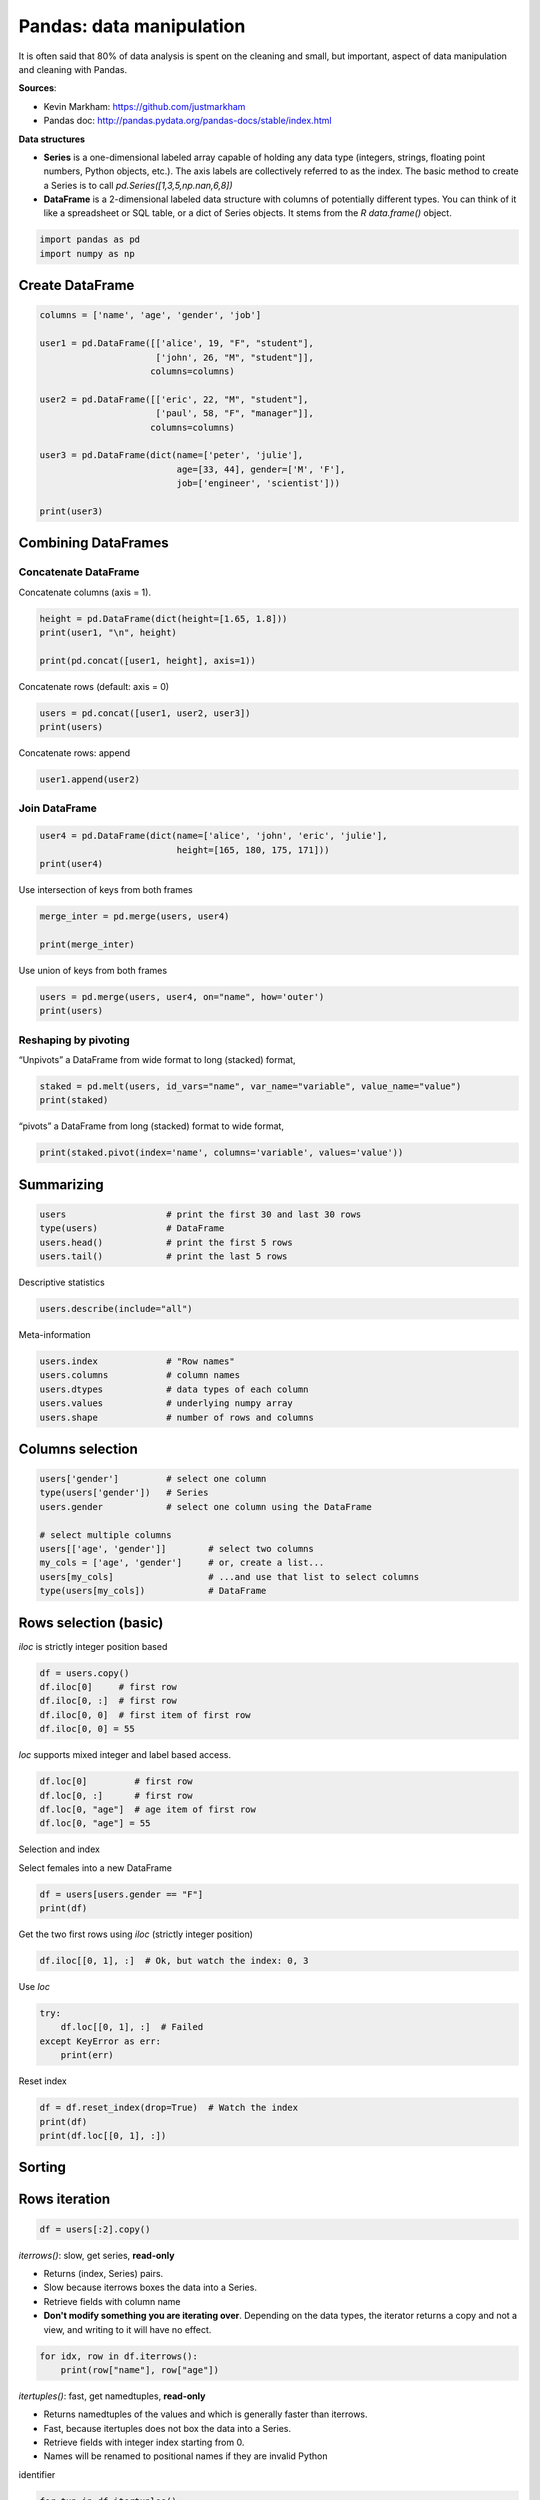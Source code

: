 
.. DO NOT EDIT.
.. THIS FILE WAS AUTOMATICALLY GENERATED BY SPHINX-GALLERY.
.. TO MAKE CHANGES, EDIT THE SOURCE PYTHON FILE:
.. "auto_gallery/scipy_pandas.py"
.. LINE NUMBERS ARE GIVEN BELOW.

.. only:: html

    .. note::
        :class: sphx-glr-download-link-note

        Click :ref:`here <sphx_glr_download_auto_gallery_scipy_pandas.py>`
        to download the full example code

.. rst-class:: sphx-glr-example-title

.. _sphx_glr_auto_gallery_scipy_pandas.py:


Pandas: data manipulation
=========================

It is often said that 80% of data analysis is spent on the cleaning and
small, but important, aspect of data manipulation and cleaning with Pandas.

**Sources**:

- Kevin Markham: https://github.com/justmarkham
- Pandas doc: http://pandas.pydata.org/pandas-docs/stable/index.html

**Data structures**

- **Series** is a one-dimensional labeled array capable of holding any data
  type (integers, strings, floating point numbers, Python objects, etc.).
  The axis labels are collectively referred to as the index. The basic method
  to create a Series is to call `pd.Series([1,3,5,np.nan,6,8])`

- **DataFrame** is a 2-dimensional labeled data structure with columns of
  potentially different types. You can think of it like a spreadsheet or SQL
  table, or a dict of Series objects. It stems from the `R data.frame()`
  object.

.. GENERATED FROM PYTHON SOURCE LINES 25-29

.. code-block:: default


    import pandas as pd
    import numpy as np








.. GENERATED FROM PYTHON SOURCE LINES 30-32

Create DataFrame
----------------

.. GENERATED FROM PYTHON SOURCE LINES 32-49

.. code-block:: default


    columns = ['name', 'age', 'gender', 'job']

    user1 = pd.DataFrame([['alice', 19, "F", "student"],
                          ['john', 26, "M", "student"]],
                         columns=columns)

    user2 = pd.DataFrame([['eric', 22, "M", "student"],
                          ['paul', 58, "F", "manager"]],
                         columns=columns)

    user3 = pd.DataFrame(dict(name=['peter', 'julie'],
                              age=[33, 44], gender=['M', 'F'],
                              job=['engineer', 'scientist']))

    print(user3)





.. rst-class:: sphx-glr-script-out

 Out:

 .. code-block:: none

        name  age gender        job
    0  peter   33      M   engineer
    1  julie   44      F  scientist




.. GENERATED FROM PYTHON SOURCE LINES 50-52

Combining DataFrames
--------------------

.. GENERATED FROM PYTHON SOURCE LINES 54-56

Concatenate DataFrame
~~~~~~~~~~~~~~~~~~~~~

.. GENERATED FROM PYTHON SOURCE LINES 58-59

Concatenate columns (axis = 1).

.. GENERATED FROM PYTHON SOURCE LINES 59-65

.. code-block:: default


    height = pd.DataFrame(dict(height=[1.65, 1.8]))
    print(user1, "\n", height)

    print(pd.concat([user1, height], axis=1))





.. rst-class:: sphx-glr-script-out

 Out:

 .. code-block:: none

        name  age gender      job
    0  alice   19      F  student
    1   john   26      M  student 
        height
    0    1.65
    1    1.80
        name  age gender      job  height
    0  alice   19      F  student    1.65
    1   john   26      M  student    1.80




.. GENERATED FROM PYTHON SOURCE LINES 66-67

Concatenate rows (default: axis = 0)

.. GENERATED FROM PYTHON SOURCE LINES 67-71

.. code-block:: default


    users = pd.concat([user1, user2, user3])
    print(users)





.. rst-class:: sphx-glr-script-out

 Out:

 .. code-block:: none

        name  age gender        job
    0  alice   19      F    student
    1   john   26      M    student
    0   eric   22      M    student
    1   paul   58      F    manager
    0  peter   33      M   engineer
    1  julie   44      F  scientist




.. GENERATED FROM PYTHON SOURCE LINES 72-73

Concatenate rows: append

.. GENERATED FROM PYTHON SOURCE LINES 73-77

.. code-block:: default


    user1.append(user2)







.. raw:: html

    <div class="output_subarea output_html rendered_html output_result">
    <div>
    <style scoped>
        .dataframe tbody tr th:only-of-type {
            vertical-align: middle;
        }

        .dataframe tbody tr th {
            vertical-align: top;
        }

        .dataframe thead th {
            text-align: right;
        }
    </style>
    <table border="1" class="dataframe">
      <thead>
        <tr style="text-align: right;">
          <th></th>
          <th>name</th>
          <th>age</th>
          <th>gender</th>
          <th>job</th>
        </tr>
      </thead>
      <tbody>
        <tr>
          <th>0</th>
          <td>alice</td>
          <td>19</td>
          <td>F</td>
          <td>student</td>
        </tr>
        <tr>
          <th>1</th>
          <td>john</td>
          <td>26</td>
          <td>M</td>
          <td>student</td>
        </tr>
        <tr>
          <th>0</th>
          <td>eric</td>
          <td>22</td>
          <td>M</td>
          <td>student</td>
        </tr>
        <tr>
          <th>1</th>
          <td>paul</td>
          <td>58</td>
          <td>F</td>
          <td>manager</td>
        </tr>
      </tbody>
    </table>
    </div>
    </div>
    <br />
    <br />

.. GENERATED FROM PYTHON SOURCE LINES 78-80

Join DataFrame
~~~~~~~~~~~~~~

.. GENERATED FROM PYTHON SOURCE LINES 80-86

.. code-block:: default


    user4 = pd.DataFrame(dict(name=['alice', 'john', 'eric', 'julie'],
                              height=[165, 180, 175, 171]))
    print(user4)






.. rst-class:: sphx-glr-script-out

 Out:

 .. code-block:: none

        name  height
    0  alice     165
    1   john     180
    2   eric     175
    3  julie     171




.. GENERATED FROM PYTHON SOURCE LINES 87-88

Use intersection of keys from both frames

.. GENERATED FROM PYTHON SOURCE LINES 88-94

.. code-block:: default


    merge_inter = pd.merge(users, user4)

    print(merge_inter)






.. rst-class:: sphx-glr-script-out

 Out:

 .. code-block:: none

        name  age gender        job  height
    0  alice   19      F    student     165
    1   john   26      M    student     180
    2   eric   22      M    student     175
    3  julie   44      F  scientist     171




.. GENERATED FROM PYTHON SOURCE LINES 95-96

Use union of keys from both frames

.. GENERATED FROM PYTHON SOURCE LINES 96-101

.. code-block:: default


    users = pd.merge(users, user4, on="name", how='outer')
    print(users)






.. rst-class:: sphx-glr-script-out

 Out:

 .. code-block:: none

        name  age gender        job  height
    0  alice   19      F    student   165.0
    1   john   26      M    student   180.0
    2   eric   22      M    student   175.0
    3   paul   58      F    manager     NaN
    4  peter   33      M   engineer     NaN
    5  julie   44      F  scientist   171.0




.. GENERATED FROM PYTHON SOURCE LINES 102-106

Reshaping by pivoting
~~~~~~~~~~~~~~~~~~~~~

“Unpivots” a DataFrame from wide format to long (stacked) format,

.. GENERATED FROM PYTHON SOURCE LINES 106-111

.. code-block:: default


    staked = pd.melt(users, id_vars="name", var_name="variable", value_name="value")
    print(staked)






.. rst-class:: sphx-glr-script-out

 Out:

 .. code-block:: none

         name variable      value
    0   alice      age         19
    1    john      age         26
    2    eric      age         22
    3    paul      age         58
    4   peter      age         33
    5   julie      age         44
    6   alice   gender          F
    7    john   gender          M
    8    eric   gender          M
    9    paul   gender          F
    10  peter   gender          M
    11  julie   gender          F
    12  alice      job    student
    13   john      job    student
    14   eric      job    student
    15   paul      job    manager
    16  peter      job   engineer
    17  julie      job  scientist
    18  alice   height        165
    19   john   height        180
    20   eric   height        175
    21   paul   height        NaN
    22  peter   height        NaN
    23  julie   height        171




.. GENERATED FROM PYTHON SOURCE LINES 112-113

“pivots” a DataFrame from long (stacked) format to wide format,

.. GENERATED FROM PYTHON SOURCE LINES 113-117

.. code-block:: default


    print(staked.pivot(index='name', columns='variable', values='value'))






.. rst-class:: sphx-glr-script-out

 Out:

 .. code-block:: none

    variable age gender height        job
    name                                 
    alice     19      F    165    student
    eric      22      M    175    student
    john      26      M    180    student
    julie     44      F    171  scientist
    paul      58      F    NaN    manager
    peter     33      M    NaN   engineer




.. GENERATED FROM PYTHON SOURCE LINES 118-121

Summarizing
-----------


.. GENERATED FROM PYTHON SOURCE LINES 121-128

.. code-block:: default


    users                   # print the first 30 and last 30 rows
    type(users)             # DataFrame
    users.head()            # print the first 5 rows
    users.tail()            # print the last 5 rows







.. raw:: html

    <div class="output_subarea output_html rendered_html output_result">
    <div>
    <style scoped>
        .dataframe tbody tr th:only-of-type {
            vertical-align: middle;
        }

        .dataframe tbody tr th {
            vertical-align: top;
        }

        .dataframe thead th {
            text-align: right;
        }
    </style>
    <table border="1" class="dataframe">
      <thead>
        <tr style="text-align: right;">
          <th></th>
          <th>name</th>
          <th>age</th>
          <th>gender</th>
          <th>job</th>
          <th>height</th>
        </tr>
      </thead>
      <tbody>
        <tr>
          <th>1</th>
          <td>john</td>
          <td>26</td>
          <td>M</td>
          <td>student</td>
          <td>180.0</td>
        </tr>
        <tr>
          <th>2</th>
          <td>eric</td>
          <td>22</td>
          <td>M</td>
          <td>student</td>
          <td>175.0</td>
        </tr>
        <tr>
          <th>3</th>
          <td>paul</td>
          <td>58</td>
          <td>F</td>
          <td>manager</td>
          <td>NaN</td>
        </tr>
        <tr>
          <th>4</th>
          <td>peter</td>
          <td>33</td>
          <td>M</td>
          <td>engineer</td>
          <td>NaN</td>
        </tr>
        <tr>
          <th>5</th>
          <td>julie</td>
          <td>44</td>
          <td>F</td>
          <td>scientist</td>
          <td>171.0</td>
        </tr>
      </tbody>
    </table>
    </div>
    </div>
    <br />
    <br />

.. GENERATED FROM PYTHON SOURCE LINES 129-130

Descriptive statistics

.. GENERATED FROM PYTHON SOURCE LINES 130-133

.. code-block:: default


    users.describe(include="all")






.. raw:: html

    <div class="output_subarea output_html rendered_html output_result">
    <div>
    <style scoped>
        .dataframe tbody tr th:only-of-type {
            vertical-align: middle;
        }

        .dataframe tbody tr th {
            vertical-align: top;
        }

        .dataframe thead th {
            text-align: right;
        }
    </style>
    <table border="1" class="dataframe">
      <thead>
        <tr style="text-align: right;">
          <th></th>
          <th>name</th>
          <th>age</th>
          <th>gender</th>
          <th>job</th>
          <th>height</th>
        </tr>
      </thead>
      <tbody>
        <tr>
          <th>count</th>
          <td>6</td>
          <td>6.000000</td>
          <td>6</td>
          <td>6</td>
          <td>4.000000</td>
        </tr>
        <tr>
          <th>unique</th>
          <td>6</td>
          <td>NaN</td>
          <td>2</td>
          <td>4</td>
          <td>NaN</td>
        </tr>
        <tr>
          <th>top</th>
          <td>julie</td>
          <td>NaN</td>
          <td>F</td>
          <td>student</td>
          <td>NaN</td>
        </tr>
        <tr>
          <th>freq</th>
          <td>1</td>
          <td>NaN</td>
          <td>3</td>
          <td>3</td>
          <td>NaN</td>
        </tr>
        <tr>
          <th>mean</th>
          <td>NaN</td>
          <td>33.666667</td>
          <td>NaN</td>
          <td>NaN</td>
          <td>172.750000</td>
        </tr>
        <tr>
          <th>std</th>
          <td>NaN</td>
          <td>14.895189</td>
          <td>NaN</td>
          <td>NaN</td>
          <td>6.344289</td>
        </tr>
        <tr>
          <th>min</th>
          <td>NaN</td>
          <td>19.000000</td>
          <td>NaN</td>
          <td>NaN</td>
          <td>165.000000</td>
        </tr>
        <tr>
          <th>25%</th>
          <td>NaN</td>
          <td>23.000000</td>
          <td>NaN</td>
          <td>NaN</td>
          <td>169.500000</td>
        </tr>
        <tr>
          <th>50%</th>
          <td>NaN</td>
          <td>29.500000</td>
          <td>NaN</td>
          <td>NaN</td>
          <td>173.000000</td>
        </tr>
        <tr>
          <th>75%</th>
          <td>NaN</td>
          <td>41.250000</td>
          <td>NaN</td>
          <td>NaN</td>
          <td>176.250000</td>
        </tr>
        <tr>
          <th>max</th>
          <td>NaN</td>
          <td>58.000000</td>
          <td>NaN</td>
          <td>NaN</td>
          <td>180.000000</td>
        </tr>
      </tbody>
    </table>
    </div>
    </div>
    <br />
    <br />

.. GENERATED FROM PYTHON SOURCE LINES 134-135

Meta-information

.. GENERATED FROM PYTHON SOURCE LINES 135-142

.. code-block:: default


    users.index             # "Row names"
    users.columns           # column names
    users.dtypes            # data types of each column
    users.values            # underlying numpy array
    users.shape             # number of rows and columns





.. rst-class:: sphx-glr-script-out

 Out:

 .. code-block:: none


    (6, 5)



.. GENERATED FROM PYTHON SOURCE LINES 143-145

Columns selection
-----------------

.. GENERATED FROM PYTHON SOURCE LINES 145-156

.. code-block:: default


    users['gender']         # select one column
    type(users['gender'])   # Series
    users.gender            # select one column using the DataFrame

    # select multiple columns
    users[['age', 'gender']]        # select two columns
    my_cols = ['age', 'gender']     # or, create a list...
    users[my_cols]                  # ...and use that list to select columns
    type(users[my_cols])            # DataFrame








.. GENERATED FROM PYTHON SOURCE LINES 157-159

Rows selection (basic)
----------------------

.. GENERATED FROM PYTHON SOURCE LINES 161-162

`iloc` is strictly integer position based

.. GENERATED FROM PYTHON SOURCE LINES 162-169

.. code-block:: default


    df = users.copy()
    df.iloc[0]     # first row
    df.iloc[0, :]  # first row
    df.iloc[0, 0]  # first item of first row
    df.iloc[0, 0] = 55








.. GENERATED FROM PYTHON SOURCE LINES 170-171

`loc` supports mixed integer and label based access.

.. GENERATED FROM PYTHON SOURCE LINES 171-177

.. code-block:: default


    df.loc[0]         # first row
    df.loc[0, :]      # first row
    df.loc[0, "age"]  # age item of first row
    df.loc[0, "age"] = 55








.. GENERATED FROM PYTHON SOURCE LINES 178-181

Selection and index

Select females into a new DataFrame

.. GENERATED FROM PYTHON SOURCE LINES 181-185

.. code-block:: default


    df = users[users.gender == "F"]
    print(df)





.. rst-class:: sphx-glr-script-out

 Out:

 .. code-block:: none

        name  age gender        job  height
    0  alice   19      F    student   165.0
    3   paul   58      F    manager     NaN
    5  julie   44      F  scientist   171.0




.. GENERATED FROM PYTHON SOURCE LINES 186-187

Get the two first rows using `iloc` (strictly integer position)

.. GENERATED FROM PYTHON SOURCE LINES 187-190

.. code-block:: default


    df.iloc[[0, 1], :]  # Ok, but watch the index: 0, 3






.. raw:: html

    <div class="output_subarea output_html rendered_html output_result">
    <div>
    <style scoped>
        .dataframe tbody tr th:only-of-type {
            vertical-align: middle;
        }

        .dataframe tbody tr th {
            vertical-align: top;
        }

        .dataframe thead th {
            text-align: right;
        }
    </style>
    <table border="1" class="dataframe">
      <thead>
        <tr style="text-align: right;">
          <th></th>
          <th>name</th>
          <th>age</th>
          <th>gender</th>
          <th>job</th>
          <th>height</th>
        </tr>
      </thead>
      <tbody>
        <tr>
          <th>0</th>
          <td>alice</td>
          <td>19</td>
          <td>F</td>
          <td>student</td>
          <td>165.0</td>
        </tr>
        <tr>
          <th>3</th>
          <td>paul</td>
          <td>58</td>
          <td>F</td>
          <td>manager</td>
          <td>NaN</td>
        </tr>
      </tbody>
    </table>
    </div>
    </div>
    <br />
    <br />

.. GENERATED FROM PYTHON SOURCE LINES 191-192

Use `loc`

.. GENERATED FROM PYTHON SOURCE LINES 192-198

.. code-block:: default


    try:
        df.loc[[0, 1], :]  # Failed
    except KeyError as err:
        print(err)





.. rst-class:: sphx-glr-script-out

 Out:

 .. code-block:: none

    "Passing list-likes to .loc or [] with any missing labels is no longer supported. The following labels were missing: Int64Index([1], dtype='int64'). See https://pandas.pydata.org/pandas-docs/stable/user_guide/indexing.html#deprecate-loc-reindex-listlike"




.. GENERATED FROM PYTHON SOURCE LINES 199-200

Reset index

.. GENERATED FROM PYTHON SOURCE LINES 200-206

.. code-block:: default


    df = df.reset_index(drop=True)  # Watch the index
    print(df)
    print(df.loc[[0, 1], :])






.. rst-class:: sphx-glr-script-out

 Out:

 .. code-block:: none

        name  age gender        job  height
    0  alice   19      F    student   165.0
    1   paul   58      F    manager     NaN
    2  julie   44      F  scientist   171.0
        name  age gender      job  height
    0  alice   19      F  student   165.0
    1   paul   58      F  manager     NaN




.. GENERATED FROM PYTHON SOURCE LINES 207-209

Sorting
-------

.. GENERATED FROM PYTHON SOURCE LINES 211-213

Rows iteration
--------------

.. GENERATED FROM PYTHON SOURCE LINES 213-216

.. code-block:: default


    df = users[:2].copy()








.. GENERATED FROM PYTHON SOURCE LINES 217-225

`iterrows()`: slow, get series, **read-only**

- Returns (index, Series) pairs.
- Slow because iterrows boxes the data into a Series.
- Retrieve fields with column name
- **Don't modify something you are iterating over**. Depending on the data types,
  the iterator returns a copy and not a view, and writing to it will have no
  effect.

.. GENERATED FROM PYTHON SOURCE LINES 225-229

.. code-block:: default


    for idx, row in df.iterrows():
        print(row["name"], row["age"])





.. rst-class:: sphx-glr-script-out

 Out:

 .. code-block:: none

    alice 19
    john 26




.. GENERATED FROM PYTHON SOURCE LINES 230-237

`itertuples()`: fast, get namedtuples, **read-only**

- Returns namedtuples of the values and which is generally faster than iterrows.
- Fast, because itertuples does not box the data into a Series.
- Retrieve fields with integer index starting from 0.
- Names will be renamed to positional names if they are invalid Python
identifier

.. GENERATED FROM PYTHON SOURCE LINES 237-242

.. code-block:: default


    for tup in df.itertuples():
        print(tup[1], tup[2])






.. rst-class:: sphx-glr-script-out

 Out:

 .. code-block:: none

    alice 19
    john 26




.. GENERATED FROM PYTHON SOURCE LINES 243-244

iter using `loc[i, ...]`: read and **write**

.. GENERATED FROM PYTHON SOURCE LINES 244-249

.. code-block:: default


    for i in range(df.shape[0]):
        df.loc[i, "age"] *= 10  # df is modified









.. GENERATED FROM PYTHON SOURCE LINES 250-252

Rows selection (filtering)
--------------------------

.. GENERATED FROM PYTHON SOURCE LINES 254-255

simple logical filtering on numerical values

.. GENERATED FROM PYTHON SOURCE LINES 255-263

.. code-block:: default


    users[users.age < 20]        # only show users with age < 20
    young_bool = users.age < 20  # or, create a Series of booleans...
    young = users[young_bool]            # ...and use that Series to filter rows
    users[users.age < 20].job    # select one column from the filtered results
    print(young)






.. rst-class:: sphx-glr-script-out

 Out:

 .. code-block:: none

        name  age gender      job  height
    0  alice   19      F  student   165.0




.. GENERATED FROM PYTHON SOURCE LINES 264-265

simple logical filtering on categorial values

.. GENERATED FROM PYTHON SOURCE LINES 265-271

.. code-block:: default


    users[users.job == 'student']
    users[users.job.isin(['student', 'engineer'])]
    users[users['job'].str.contains("stu|scient")]







.. raw:: html

    <div class="output_subarea output_html rendered_html output_result">
    <div>
    <style scoped>
        .dataframe tbody tr th:only-of-type {
            vertical-align: middle;
        }

        .dataframe tbody tr th {
            vertical-align: top;
        }

        .dataframe thead th {
            text-align: right;
        }
    </style>
    <table border="1" class="dataframe">
      <thead>
        <tr style="text-align: right;">
          <th></th>
          <th>name</th>
          <th>age</th>
          <th>gender</th>
          <th>job</th>
          <th>height</th>
        </tr>
      </thead>
      <tbody>
        <tr>
          <th>0</th>
          <td>alice</td>
          <td>19</td>
          <td>F</td>
          <td>student</td>
          <td>165.0</td>
        </tr>
        <tr>
          <th>1</th>
          <td>john</td>
          <td>26</td>
          <td>M</td>
          <td>student</td>
          <td>180.0</td>
        </tr>
        <tr>
          <th>2</th>
          <td>eric</td>
          <td>22</td>
          <td>M</td>
          <td>student</td>
          <td>175.0</td>
        </tr>
        <tr>
          <th>5</th>
          <td>julie</td>
          <td>44</td>
          <td>F</td>
          <td>scientist</td>
          <td>171.0</td>
        </tr>
      </tbody>
    </table>
    </div>
    </div>
    <br />
    <br />

.. GENERATED FROM PYTHON SOURCE LINES 272-273

Advanced logical filtering

.. GENERATED FROM PYTHON SOURCE LINES 273-278

.. code-block:: default


    users[users.age < 20][['age', 'job']]            # select multiple columns
    users[(users.age > 20) & (users.gender == 'M')]  # use multiple conditions







.. raw:: html

    <div class="output_subarea output_html rendered_html output_result">
    <div>
    <style scoped>
        .dataframe tbody tr th:only-of-type {
            vertical-align: middle;
        }

        .dataframe tbody tr th {
            vertical-align: top;
        }

        .dataframe thead th {
            text-align: right;
        }
    </style>
    <table border="1" class="dataframe">
      <thead>
        <tr style="text-align: right;">
          <th></th>
          <th>name</th>
          <th>age</th>
          <th>gender</th>
          <th>job</th>
          <th>height</th>
        </tr>
      </thead>
      <tbody>
        <tr>
          <th>1</th>
          <td>john</td>
          <td>26</td>
          <td>M</td>
          <td>student</td>
          <td>180.0</td>
        </tr>
        <tr>
          <th>2</th>
          <td>eric</td>
          <td>22</td>
          <td>M</td>
          <td>student</td>
          <td>175.0</td>
        </tr>
        <tr>
          <th>4</th>
          <td>peter</td>
          <td>33</td>
          <td>M</td>
          <td>engineer</td>
          <td>NaN</td>
        </tr>
      </tbody>
    </table>
    </div>
    </div>
    <br />
    <br />

.. GENERATED FROM PYTHON SOURCE LINES 279-281

Sorting
-------

.. GENERATED FROM PYTHON SOURCE LINES 281-293

.. code-block:: default


    df = users.copy()

    df.age.sort_values()                      # only works for a Series
    df.sort_values(by='age')                  # sort rows by a specific column
    df.sort_values(by='age', ascending=False) # use descending order instead
    df.sort_values(by=['job', 'age'])         # sort by multiple columns
    df.sort_values(by=['job', 'age'], inplace=True) # modify df

    print(df)






.. rst-class:: sphx-glr-script-out

 Out:

 .. code-block:: none

        name  age gender        job  height
    4  peter   33      M   engineer     NaN
    3   paul   58      F    manager     NaN
    5  julie   44      F  scientist   171.0
    0  alice   19      F    student   165.0
    2   eric   22      M    student   175.0
    1   john   26      M    student   180.0




.. GENERATED FROM PYTHON SOURCE LINES 294-298

Descriptive statistics
----------------------

Summarize all numeric columns

.. GENERATED FROM PYTHON SOURCE LINES 298-301

.. code-block:: default


    print(df.describe())





.. rst-class:: sphx-glr-script-out

 Out:

 .. code-block:: none

                 age      height
    count   6.000000    4.000000
    mean   33.666667  172.750000
    std    14.895189    6.344289
    min    19.000000  165.000000
    25%    23.000000  169.500000
    50%    29.500000  173.000000
    75%    41.250000  176.250000
    max    58.000000  180.000000




.. GENERATED FROM PYTHON SOURCE LINES 302-303

Summarize all columns

.. GENERATED FROM PYTHON SOURCE LINES 303-307

.. code-block:: default


    print(df.describe(include='all'))
    print(df.describe(include=['object']))  # limit to one (or more) types





.. rst-class:: sphx-glr-script-out

 Out:

 .. code-block:: none

             name        age gender      job      height
    count       6   6.000000      6        6    4.000000
    unique      6        NaN      2        4         NaN
    top     peter        NaN      F  student         NaN
    freq        1        NaN      3        3         NaN
    mean      NaN  33.666667    NaN      NaN  172.750000
    std       NaN  14.895189    NaN      NaN    6.344289
    min       NaN  19.000000    NaN      NaN  165.000000
    25%       NaN  23.000000    NaN      NaN  169.500000
    50%       NaN  29.500000    NaN      NaN  173.000000
    75%       NaN  41.250000    NaN      NaN  176.250000
    max       NaN  58.000000    NaN      NaN  180.000000
             name gender      job
    count       6      6        6
    unique      6      2        4
    top     peter      F  student
    freq        1      3        3




.. GENERATED FROM PYTHON SOURCE LINES 308-309

Statistics per group (groupby)

.. GENERATED FROM PYTHON SOURCE LINES 309-317

.. code-block:: default


    print(df.groupby("job").mean())

    print(df.groupby("job")["age"].mean())

    print(df.groupby("job").describe(include='all'))






.. rst-class:: sphx-glr-script-out

 Out:

 .. code-block:: none

                     age      height
    job                             
    engineer   33.000000         NaN
    manager    58.000000         NaN
    scientist  44.000000  171.000000
    student    22.333333  173.333333
    job
    engineer     33.000000
    manager      58.000000
    scientist    44.000000
    student      22.333333
    Name: age, dtype: float64
               name                               ...    height                                   
              count unique    top freq mean  std  ...       std    min    25%    50%    75%    max
    job                                           ...                                             
    engineer      1      1  peter    1  NaN  NaN  ...       NaN    NaN    NaN    NaN    NaN    NaN
    manager       1      1   paul    1  NaN  NaN  ...       NaN    NaN    NaN    NaN    NaN    NaN
    scientist     1      1  julie    1  NaN  NaN  ...       NaN  171.0  171.0  171.0  171.0  171.0
    student       3      3   eric    1  NaN  NaN  ...  7.637626  165.0  170.0  175.0  177.5  180.0

    [4 rows x 44 columns]




.. GENERATED FROM PYTHON SOURCE LINES 318-319

Groupby in a loop

.. GENERATED FROM PYTHON SOURCE LINES 319-324

.. code-block:: default


    for grp, data in df.groupby("job"):
        print(grp, data)






.. rst-class:: sphx-glr-script-out

 Out:

 .. code-block:: none

    engineer     name  age gender       job  height
    4  peter   33      M  engineer     NaN
    manager    name  age gender      job  height
    3  paul   58      F  manager     NaN
    scientist     name  age gender        job  height
    5  julie   44      F  scientist   171.0
    student     name  age gender      job  height
    0  alice   19      F  student   165.0
    2   eric   22      M  student   175.0
    1   john   26      M  student   180.0




.. GENERATED FROM PYTHON SOURCE LINES 325-330

Quality check
-------------

Remove duplicate data
~~~~~~~~~~~~~~~~~~~~~

.. GENERATED FROM PYTHON SOURCE LINES 330-343

.. code-block:: default



    df = users.append(users.iloc[0], ignore_index=True)

    print(df.duplicated())                 # Series of booleans
    # (True if a row is identical to a previous row)
    df.duplicated().sum()                  # count of duplicates
    df[df.duplicated()]                    # only show duplicates
    df.age.duplicated()                    # check a single column for duplicates
    df.duplicated(['age', 'gender']).sum() # specify columns for finding duplicates
    df = df.drop_duplicates()              # drop duplicate rows






.. rst-class:: sphx-glr-script-out

 Out:

 .. code-block:: none

    0    False
    1    False
    2    False
    3    False
    4    False
    5    False
    6     True
    dtype: bool




.. GENERATED FROM PYTHON SOURCE LINES 344-346

Missing data
~~~~~~~~~~~~

.. GENERATED FROM PYTHON SOURCE LINES 346-363

.. code-block:: default


    # Missing values are often just excluded
    df = users.copy()

    df.describe(include='all')

    # find missing values in a Series
    df.height.isnull()           # True if NaN, False otherwise
    df.height.notnull()          # False if NaN, True otherwise
    df[df.height.notnull()]      # only show rows where age is not NaN
    df.height.isnull().sum()     # count the missing values

    # find missing values in a DataFrame
    df.isnull()             # DataFrame of booleans
    df.isnull().sum()       # calculate the sum of each column






.. rst-class:: sphx-glr-script-out

 Out:

 .. code-block:: none


    name      0
    age       0
    gender    0
    job       0
    height    2
    dtype: int64



.. GENERATED FROM PYTHON SOURCE LINES 364-365

Strategy 1: drop missing values

.. GENERATED FROM PYTHON SOURCE LINES 365-370

.. code-block:: default


    df.dropna()             # drop a row if ANY values are missing
    df.dropna(how='all')    # drop a row only if ALL values are missing







.. raw:: html

    <div class="output_subarea output_html rendered_html output_result">
    <div>
    <style scoped>
        .dataframe tbody tr th:only-of-type {
            vertical-align: middle;
        }

        .dataframe tbody tr th {
            vertical-align: top;
        }

        .dataframe thead th {
            text-align: right;
        }
    </style>
    <table border="1" class="dataframe">
      <thead>
        <tr style="text-align: right;">
          <th></th>
          <th>name</th>
          <th>age</th>
          <th>gender</th>
          <th>job</th>
          <th>height</th>
        </tr>
      </thead>
      <tbody>
        <tr>
          <th>0</th>
          <td>alice</td>
          <td>19</td>
          <td>F</td>
          <td>student</td>
          <td>165.0</td>
        </tr>
        <tr>
          <th>1</th>
          <td>john</td>
          <td>26</td>
          <td>M</td>
          <td>student</td>
          <td>180.0</td>
        </tr>
        <tr>
          <th>2</th>
          <td>eric</td>
          <td>22</td>
          <td>M</td>
          <td>student</td>
          <td>175.0</td>
        </tr>
        <tr>
          <th>3</th>
          <td>paul</td>
          <td>58</td>
          <td>F</td>
          <td>manager</td>
          <td>NaN</td>
        </tr>
        <tr>
          <th>4</th>
          <td>peter</td>
          <td>33</td>
          <td>M</td>
          <td>engineer</td>
          <td>NaN</td>
        </tr>
        <tr>
          <th>5</th>
          <td>julie</td>
          <td>44</td>
          <td>F</td>
          <td>scientist</td>
          <td>171.0</td>
        </tr>
      </tbody>
    </table>
    </div>
    </div>
    <br />
    <br />

.. GENERATED FROM PYTHON SOURCE LINES 371-372

Strategy 2: fill in missing values

.. GENERATED FROM PYTHON SOURCE LINES 372-380

.. code-block:: default


    df.height.mean()
    df = users.copy()
    df.loc[df.height.isnull(), "height"] = df["height"].mean()

    print(df)






.. rst-class:: sphx-glr-script-out

 Out:

 .. code-block:: none

        name  age gender        job  height
    0  alice   19      F    student  165.00
    1   john   26      M    student  180.00
    2   eric   22      M    student  175.00
    3   paul   58      F    manager  172.75
    4  peter   33      M   engineer  172.75
    5  julie   44      F  scientist  171.00




.. GENERATED FROM PYTHON SOURCE LINES 381-385

Operation: multiplication
-------------------------

Multiplication of dataframe and other, element-wise

.. GENERATED FROM PYTHON SOURCE LINES 385-392

.. code-block:: default


    df = users.dropna()
    df.insert(0, 'random', np.arange(df.shape[0]))
    print(df)
    df[["age", "height"]].multiply(df["random"], axis="index")






.. rst-class:: sphx-glr-script-out

 Out:

 .. code-block:: none

       random   name  age gender        job  height
    0       0  alice   19      F    student   165.0
    1       1   john   26      M    student   180.0
    2       2   eric   22      M    student   175.0
    5       3  julie   44      F  scientist   171.0


.. raw:: html

    <div class="output_subarea output_html rendered_html output_result">
    <div>
    <style scoped>
        .dataframe tbody tr th:only-of-type {
            vertical-align: middle;
        }

        .dataframe tbody tr th {
            vertical-align: top;
        }

        .dataframe thead th {
            text-align: right;
        }
    </style>
    <table border="1" class="dataframe">
      <thead>
        <tr style="text-align: right;">
          <th></th>
          <th>age</th>
          <th>height</th>
        </tr>
      </thead>
      <tbody>
        <tr>
          <th>0</th>
          <td>0</td>
          <td>0.0</td>
        </tr>
        <tr>
          <th>1</th>
          <td>26</td>
          <td>180.0</td>
        </tr>
        <tr>
          <th>2</th>
          <td>44</td>
          <td>350.0</td>
        </tr>
        <tr>
          <th>5</th>
          <td>132</td>
          <td>513.0</td>
        </tr>
      </tbody>
    </table>
    </div>
    </div>
    <br />
    <br />

.. GENERATED FROM PYTHON SOURCE LINES 393-397

Renaming
--------

Rename columns

.. GENERATED FROM PYTHON SOURCE LINES 397-401

.. code-block:: default


    df = users.copy()
    df.rename(columns={'name': 'NAME'})






.. raw:: html

    <div class="output_subarea output_html rendered_html output_result">
    <div>
    <style scoped>
        .dataframe tbody tr th:only-of-type {
            vertical-align: middle;
        }

        .dataframe tbody tr th {
            vertical-align: top;
        }

        .dataframe thead th {
            text-align: right;
        }
    </style>
    <table border="1" class="dataframe">
      <thead>
        <tr style="text-align: right;">
          <th></th>
          <th>NAME</th>
          <th>age</th>
          <th>gender</th>
          <th>job</th>
          <th>height</th>
        </tr>
      </thead>
      <tbody>
        <tr>
          <th>0</th>
          <td>alice</td>
          <td>19</td>
          <td>F</td>
          <td>student</td>
          <td>165.0</td>
        </tr>
        <tr>
          <th>1</th>
          <td>john</td>
          <td>26</td>
          <td>M</td>
          <td>student</td>
          <td>180.0</td>
        </tr>
        <tr>
          <th>2</th>
          <td>eric</td>
          <td>22</td>
          <td>M</td>
          <td>student</td>
          <td>175.0</td>
        </tr>
        <tr>
          <th>3</th>
          <td>paul</td>
          <td>58</td>
          <td>F</td>
          <td>manager</td>
          <td>NaN</td>
        </tr>
        <tr>
          <th>4</th>
          <td>peter</td>
          <td>33</td>
          <td>M</td>
          <td>engineer</td>
          <td>NaN</td>
        </tr>
        <tr>
          <th>5</th>
          <td>julie</td>
          <td>44</td>
          <td>F</td>
          <td>scientist</td>
          <td>171.0</td>
        </tr>
      </tbody>
    </table>
    </div>
    </div>
    <br />
    <br />

.. GENERATED FROM PYTHON SOURCE LINES 402-403

Rename values

.. GENERATED FROM PYTHON SOURCE LINES 403-408

.. code-block:: default


    df.job = df.job.map({'student': 'etudiant', 'manager': 'manager',
                         'engineer': 'ingenieur', 'scientist': 'scientific'})









.. GENERATED FROM PYTHON SOURCE LINES 409-411

Dealing with outliers
---------------------

.. GENERATED FROM PYTHON SOURCE LINES 411-416

.. code-block:: default


    size = pd.Series(np.random.normal(loc=175, size=20, scale=10))
    # Corrupt the first 3 measures
    size[:3] += 500








.. GENERATED FROM PYTHON SOURCE LINES 417-424

Based on parametric statistics: use the mean
~~~~~~~~~~~~~~~~~~~~~~~~~~~~~~~~~~~~~~~~~~~~

Assume random variable follows the normal distribution
Exclude data outside 3 standard-deviations:
- Probability that a sample lies within 1 sd: 68.27%
- Probability that a sample lies within 3 sd: 99.73% (68.27 + 2 * 15.73)

.. GENERATED FROM PYTHON SOURCE LINES 424-430

.. code-block:: default


    size_outlr_mean = size.copy()
    size_outlr_mean[((size - size.mean()).abs() > 3 * size.std())] = size.mean()
    print(size_outlr_mean.mean())






.. rst-class:: sphx-glr-script-out

 Out:

 .. code-block:: none

    248.48963819938044




.. GENERATED FROM PYTHON SOURCE LINES 431-436

Based on non-parametric statistics: use the median
~~~~~~~~~~~~~~~~~~~~~~~~~~~~~~~~~~~~~~~~~~~~~~~~~~

Median absolute deviation (MAD), based on the median, is a robust non-parametric statistics.
https://en.wikipedia.org/wiki/Median_absolute_deviation

.. GENERATED FROM PYTHON SOURCE LINES 436-444

.. code-block:: default


    mad = 1.4826 * np.median(np.abs(size - size.median()))
    size_outlr_mad = size.copy()

    size_outlr_mad[((size - size.median()).abs() > 3 * mad)] = size.median()
    print(size_outlr_mad.mean(), size_outlr_mad.median())






.. rst-class:: sphx-glr-script-out

 Out:

 .. code-block:: none

    173.80000467192673 178.7023568870694




.. GENERATED FROM PYTHON SOURCE LINES 445-450

File I/O
--------

csv
~~~

.. GENERATED FROM PYTHON SOURCE LINES 450-458

.. code-block:: default


    import tempfile, os.path

    tmpdir = tempfile.gettempdir()
    csv_filename = os.path.join(tmpdir, "users.csv")
    users.to_csv(csv_filename, index=False)
    other = pd.read_csv(csv_filename)








.. GENERATED FROM PYTHON SOURCE LINES 459-461

Read csv from url
~~~~~~~~~~~~~~~~~

.. GENERATED FROM PYTHON SOURCE LINES 461-466

.. code-block:: default


    url = 'https://github.com/duchesnay/pystatsml/raw/master/datasets/salary_table.csv'
    salary = pd.read_csv(url)









.. GENERATED FROM PYTHON SOURCE LINES 467-469

Excel
~~~~~

.. GENERATED FROM PYTHON SOURCE LINES 469-484

.. code-block:: default


    xls_filename = os.path.join(tmpdir, "users.xlsx")
    users.to_excel(xls_filename, sheet_name='users', index=False)

    pd.read_excel(xls_filename, sheet_name='users')

    # Multiple sheets
    with pd.ExcelWriter(xls_filename) as writer:
        users.to_excel(writer, sheet_name='users', index=False)
        df.to_excel(writer, sheet_name='salary', index=False)

    pd.read_excel(xls_filename, sheet_name='users')
    pd.read_excel(xls_filename, sheet_name='salary')







.. raw:: html

    <div class="output_subarea output_html rendered_html output_result">
    <div>
    <style scoped>
        .dataframe tbody tr th:only-of-type {
            vertical-align: middle;
        }

        .dataframe tbody tr th {
            vertical-align: top;
        }

        .dataframe thead th {
            text-align: right;
        }
    </style>
    <table border="1" class="dataframe">
      <thead>
        <tr style="text-align: right;">
          <th></th>
          <th>name</th>
          <th>age</th>
          <th>gender</th>
          <th>job</th>
          <th>height</th>
        </tr>
      </thead>
      <tbody>
        <tr>
          <th>0</th>
          <td>alice</td>
          <td>19</td>
          <td>F</td>
          <td>etudiant</td>
          <td>165.0</td>
        </tr>
        <tr>
          <th>1</th>
          <td>john</td>
          <td>26</td>
          <td>M</td>
          <td>etudiant</td>
          <td>180.0</td>
        </tr>
        <tr>
          <th>2</th>
          <td>eric</td>
          <td>22</td>
          <td>M</td>
          <td>etudiant</td>
          <td>175.0</td>
        </tr>
        <tr>
          <th>3</th>
          <td>paul</td>
          <td>58</td>
          <td>F</td>
          <td>manager</td>
          <td>NaN</td>
        </tr>
        <tr>
          <th>4</th>
          <td>peter</td>
          <td>33</td>
          <td>M</td>
          <td>ingenieur</td>
          <td>NaN</td>
        </tr>
        <tr>
          <th>5</th>
          <td>julie</td>
          <td>44</td>
          <td>F</td>
          <td>scientific</td>
          <td>171.0</td>
        </tr>
      </tbody>
    </table>
    </div>
    </div>
    <br />
    <br />

.. GENERATED FROM PYTHON SOURCE LINES 485-487

SQL (SQLite)
~~~~~~~~~~~~

.. GENERATED FROM PYTHON SOURCE LINES 487-493

.. code-block:: default


    import pandas as pd
    import sqlite3

    db_filename = os.path.join(tmpdir, "users.db")








.. GENERATED FROM PYTHON SOURCE LINES 494-495

Connect

.. GENERATED FROM PYTHON SOURCE LINES 495-498

.. code-block:: default


    conn = sqlite3.connect(db_filename)








.. GENERATED FROM PYTHON SOURCE LINES 499-500

Creating tables with pandas

.. GENERATED FROM PYTHON SOURCE LINES 500-506

.. code-block:: default


    url = 'https://github.com/duchesnay/pystatsml/raw/master/datasets/salary_table.csv'
    salary = pd.read_csv(url)

    salary.to_sql("salary", conn, if_exists="replace")








.. GENERATED FROM PYTHON SOURCE LINES 507-508

Push modifications

.. GENERATED FROM PYTHON SOURCE LINES 508-515

.. code-block:: default


    cur = conn.cursor()
    values = (100, 14000, 5,  'Bachelor', 'N')
    cur.execute("insert into salary values (?, ?, ?, ?, ?)", values)
    conn.commit()









.. GENERATED FROM PYTHON SOURCE LINES 516-517

Reading results into a pandas DataFrame

.. GENERATED FROM PYTHON SOURCE LINES 517-527

.. code-block:: default


    salary_sql = pd.read_sql_query("select * from salary;", conn)
    print(salary_sql.head())

    pd.read_sql_query("select * from salary;", conn).tail()
    pd.read_sql_query('select * from salary where salary>25000;', conn)
    pd.read_sql_query('select * from salary where experience=16;', conn)
    pd.read_sql_query('select * from salary where education="Master";', conn)






.. rst-class:: sphx-glr-script-out

 Out:

 .. code-block:: none

       index  salary  experience education management
    0      0   13876           1  Bachelor          Y
    1      1   11608           1      Ph.D          N
    2      2   18701           1      Ph.D          Y
    3      3   11283           1    Master          N
    4      4   11767           1      Ph.D          N


.. raw:: html

    <div class="output_subarea output_html rendered_html output_result">
    <div>
    <style scoped>
        .dataframe tbody tr th:only-of-type {
            vertical-align: middle;
        }

        .dataframe tbody tr th {
            vertical-align: top;
        }

        .dataframe thead th {
            text-align: right;
        }
    </style>
    <table border="1" class="dataframe">
      <thead>
        <tr style="text-align: right;">
          <th></th>
          <th>index</th>
          <th>salary</th>
          <th>experience</th>
          <th>education</th>
          <th>management</th>
        </tr>
      </thead>
      <tbody>
        <tr>
          <th>0</th>
          <td>3</td>
          <td>11283</td>
          <td>1</td>
          <td>Master</td>
          <td>N</td>
        </tr>
        <tr>
          <th>1</th>
          <td>5</td>
          <td>20872</td>
          <td>2</td>
          <td>Master</td>
          <td>Y</td>
        </tr>
        <tr>
          <th>2</th>
          <td>6</td>
          <td>11772</td>
          <td>2</td>
          <td>Master</td>
          <td>N</td>
        </tr>
        <tr>
          <th>3</th>
          <td>9</td>
          <td>12313</td>
          <td>3</td>
          <td>Master</td>
          <td>N</td>
        </tr>
        <tr>
          <th>4</th>
          <td>11</td>
          <td>21371</td>
          <td>3</td>
          <td>Master</td>
          <td>Y</td>
        </tr>
        <tr>
          <th>5</th>
          <td>16</td>
          <td>12884</td>
          <td>4</td>
          <td>Master</td>
          <td>N</td>
        </tr>
        <tr>
          <th>6</th>
          <td>17</td>
          <td>13245</td>
          <td>5</td>
          <td>Master</td>
          <td>N</td>
        </tr>
        <tr>
          <th>7</th>
          <td>22</td>
          <td>13839</td>
          <td>6</td>
          <td>Master</td>
          <td>N</td>
        </tr>
        <tr>
          <th>8</th>
          <td>23</td>
          <td>22884</td>
          <td>6</td>
          <td>Master</td>
          <td>Y</td>
        </tr>
        <tr>
          <th>9</th>
          <td>25</td>
          <td>14803</td>
          <td>8</td>
          <td>Master</td>
          <td>N</td>
        </tr>
        <tr>
          <th>10</th>
          <td>30</td>
          <td>15942</td>
          <td>10</td>
          <td>Master</td>
          <td>N</td>
        </tr>
        <tr>
          <th>11</th>
          <td>32</td>
          <td>23780</td>
          <td>10</td>
          <td>Master</td>
          <td>Y</td>
        </tr>
        <tr>
          <th>12</th>
          <td>33</td>
          <td>25410</td>
          <td>11</td>
          <td>Master</td>
          <td>Y</td>
        </tr>
        <tr>
          <th>13</th>
          <td>35</td>
          <td>16882</td>
          <td>12</td>
          <td>Master</td>
          <td>N</td>
        </tr>
        <tr>
          <th>14</th>
          <td>38</td>
          <td>26330</td>
          <td>13</td>
          <td>Master</td>
          <td>Y</td>
        </tr>
        <tr>
          <th>15</th>
          <td>39</td>
          <td>17949</td>
          <td>14</td>
          <td>Master</td>
          <td>N</td>
        </tr>
        <tr>
          <th>16</th>
          <td>41</td>
          <td>27837</td>
          <td>16</td>
          <td>Master</td>
          <td>Y</td>
        </tr>
        <tr>
          <th>17</th>
          <td>42</td>
          <td>18838</td>
          <td>16</td>
          <td>Master</td>
          <td>N</td>
        </tr>
        <tr>
          <th>18</th>
          <td>44</td>
          <td>19207</td>
          <td>17</td>
          <td>Master</td>
          <td>N</td>
        </tr>
      </tbody>
    </table>
    </div>
    </div>
    <br />
    <br />

.. GENERATED FROM PYTHON SOURCE LINES 528-554

Exercises
---------

Data Frame
~~~~~~~~~~

1. Read the iris dataset at 'https://github.com/neurospin/pystatsml/tree/master/datasets/iris.csv'

2. Print column names

3. Get numerical columns

4. For each species compute the mean of numerical columns and store it in  a ``stats`` table like:

::

          species  sepal_length  sepal_width  petal_length  petal_width
    0      setosa         5.006        3.428         1.462        0.246
    1  versicolor         5.936        2.770         4.260        1.326
    2   virginica         6.588        2.974         5.552        2.026


Missing data
~~~~~~~~~~~~

Add some missing data to the previous table ``users``:

.. GENERATED FROM PYTHON SOURCE LINES 554-559

.. code-block:: default


    df = users.copy()
    df.loc[[0, 2], "age"] = None
    df.loc[[1, 3], "gender"] = None








.. GENERATED FROM PYTHON SOURCE LINES 560-565

1. Write a function ``fillmissing_with_mean(df)`` that fill all missing
value of numerical column with the mean of the current columns.

2. Save the original users and "imputed" frame in a single excel file
"users.xlsx" with 2 sheets: original, imputed.


.. rst-class:: sphx-glr-timing

   **Total running time of the script:** ( 0 minutes  1.125 seconds)


.. _sphx_glr_download_auto_gallery_scipy_pandas.py:


.. only :: html

 .. container:: sphx-glr-footer
    :class: sphx-glr-footer-example



  .. container:: sphx-glr-download sphx-glr-download-python

     :download:`Download Python source code: scipy_pandas.py <scipy_pandas.py>`



  .. container:: sphx-glr-download sphx-glr-download-jupyter

     :download:`Download Jupyter notebook: scipy_pandas.ipynb <scipy_pandas.ipynb>`


.. only:: html

 .. rst-class:: sphx-glr-signature

    `Gallery generated by Sphinx-Gallery <https://sphinx-gallery.github.io>`_
